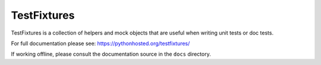 TestFixtures
============

TestFixtures is a collection of helpers and mock objects that are useful when
writing unit tests or doc tests.

For full documentation please see:
https://pythonhosted.org/testfixtures/

If working offline, please consult the documentation source in the
``docs`` directory.
